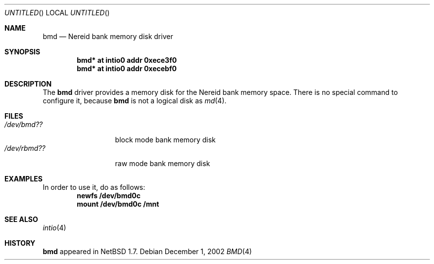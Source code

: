 .\" $NetBSD: bmd.4,v 1.2 2002/12/18 19:27:42 wiz Exp $
.\"
.\" Copyright (c) 2002 Tetsuya Isaki. All rights reserved.
.\"
.\" Redistribution and use in source and binary forms, with or without
.\" modification, are permitted provided that the following conditions
.\" are met:
.\" 1. Redistributions of source code must retain the above copyright
.\"    notice, this list of conditions and the following disclaimer.
.\" 2. Redistributions in binary form must reproduce the above copyright
.\"    notice, this list of conditions and the following disclaimer in the
.\"    documentation and/or other materials provided with the distribution.
.\" 3. All advertising materials mentioning features or use of this software
.\"    must display the following acknowledgement:
.\"      This product includes software developed by Tetsuya Isaki.
.\" 4. The name of the author may not be used to endorse or promote products
.\"    derived from this software without specific prior written permission
.\"
.\" THIS SOFTWARE IS PROVIDED BY THE AUTHOR ``AS IS'' AND ANY EXPRESS OR
.\" IMPLIED WARRANTIES, INCLUDING, BUT NOT LIMITED TO, THE IMPLIED WARRANTIES
.\" OF MERCHANTABILITY AND FITNESS FOR A PARTICULAR PURPOSE ARE DISCLAIMED.
.\" IN NO EVENT SHALL THE AUTHOR BE LIABLE FOR ANY DIRECT, INDIRECT,
.\" INCIDENTAL, SPECIAL, EXEMPLARY, OR CONSEQUENTIAL DAMAGES (INCLUDING,
.\" BUT NOT LIMITED TO, PROCUREMENT OF SUBSTITUTE GOODS OR SERVICES;
.\" LOSS OF USE, DATA, OR PROFITS; OR BUSINESS INTERRUPTION) HOWEVER CAUSED
.\" AND ON ANY THEORY OF LIABILITY, WHETHER IN CONTRACT, STRICT LIABILITY,
.\" OR TORT (INCLUDING NEGLIGENCE OR OTHERWISE) ARISING IN ANY WAY
.\" OUT OF THE USE OF THIS SOFTWARE, EVEN IF ADVISED OF THE POSSIBILITY OF
.\" SUCH DAMAGE.
.\"
.Dd December 1, 2002
.Os
.Dt BMD 4 x68k
.Sh NAME
.Nm bmd
.Nd Nereid bank memory disk driver
.Sh SYNOPSIS
.Cd bmd* at intio0 addr 0xece3f0
.Cd bmd* at intio0 addr 0xecebf0
.Sh DESCRIPTION
The
.Nm
driver provides a memory disk for the Nereid bank memory space.
There is no special command to configure it, because
.Nm
is not a logical disk as
.Xr md 4 .
.Sh FILES
.Bl -tag -width /dev/rbmdXX -compact
.It Pa "/dev/bmd??"
block mode bank memory disk
.It Pa "/dev/rbmd??"
raw mode bank memory disk
.El
.Sh EXAMPLES
In order to use it, do as follows:
.Dl newfs /dev/bmd0c
.Dl mount /dev/bmd0c /mnt
.Sh SEE ALSO
.Xr intio 4
.Sh HISTORY
.Nm
appeared in
.Nx 1.7 .

